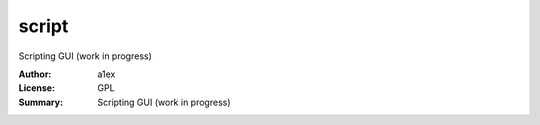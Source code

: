 script
========

Scripting GUI (work in progress)

:Author: a1ex
:License: GPL
:Summary: Scripting GUI (work in progress)


